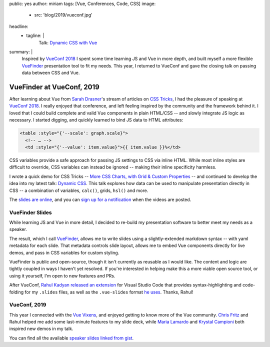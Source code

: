 public: yes
author: miriam
tags: [Vue, Conferences, Code, CSS]
image:
  - src: 'blog/2019/vueconf.jpg'
headline:
  - tagline: |
      Talk: `Dynamic CSS with Vue`_

      .. _Dynamic CSS with Vue: /talks/data-design/
summary: |
  Inspired by `VueConf 2018`_
  I spent some time
  learning JS and Vue in more depth,
  and built myself
  a more flexible
  `VueFinder`_ presentation tool
  to fit my needs.
  This year,
  I returned to VueConf
  and gave the closing talk
  on passing data between CSS and Vue.

  .. _VueConf 2018: /2018/05/14/vueconfus/
  .. _VueFinder: https://github.com/oddbird/vuefinder


VueFinder at VueConf, 2019
==========================

.. callmacro:: community/events.macros.j2#videos_by_talk
  :slug: 'talks/data-design'
  :venue: 'VueConf US'
  :slice: 1

.. callmacro:: content.macros.j2#get_quotes
  :page: 'talks/data-design'
  :slug: 'squishy'

.. callmacro:: content.macros.j2#divider

After learning about Vue
from `Sarah Drasner`_'s
stream of articles on `CSS Tricks`_,
I had the pleasure of speaking at
`VueConf 2018`_.
I really enjoyed that conference,
and left feeling inspired by the community
and the framework behind it.
I loved that I could build
complete and valid Vue components
in plain HTML/CSS --
and slowly integrate JS logic as necessary.
I started digging,
and quickly learned to
bind JS data to HTML attributes:

.. _Sarah Drasner: https://twitter.com/sarah_edo
.. _CSS Tricks: https://css-tricks.com/author/sdrasner/
.. _VueConf 2018: /2018/05/14/vueconfus/

.. code:: html

   <table :style="{'--scale': graph.scale}">
     <!-- … -->
     <td :style="{'--value': item.value}">{{ item.value }}%</td>

CSS variables
provide a safe approach
for passing JS settings to CSS
via inline HTML.
While most inline styles are difficult to override,
CSS variables can instead be ignored --
making their inline specificity harmless.

I wrote a quick demo for CSS Tricks --
`More CSS Charts, with Grid & Custom Properties`_ --
and continued to develop the idea
into my latest talk:
`Dynamic CSS`_.
This talk explores how data can be used
to manipulate presentation
directly in CSS --
a combination of variables,
``calc()``, grids, ``hsl()``
and more.

.. _`More CSS Charts, with Grid & Custom Properties`: https://css-tricks.com/css-charts-grid-custom-properties/
.. _Dynamic CSS: /talks/data-design/

The `slides are online`_,
and you can `sign up for a notification`_
when the videos are posted.

.. _slides are online: https://talks.oddbird.net/dynamic-css/vueconf19/
.. _sign up for a notification: https://www.vuemastery.com/conferences/


VueFinder Slides
----------------

While learning JS and Vue
in more detail,
I decided to re-build my presentation software
to better meet my needs as a speaker.

The result,
which I call `VueFinder`_,
allows me to write slides
using a slightly-extended markdown syntax --
with yaml metadata for each slide.
That metadata controls slide layout,
allows me to embed Vue components directly
for live demos,
and pass in CSS variables
for custom styling.

.. _VueFinder: https://github.com/oddbird/vuefinder

VueFinder is public and open-source,
though it isn't currently
as reusable as I would like.
The content and logic are tightly coupled
in ways I haven't yet resolved.
If you're interested in helping make this
a more viable open source tool,
or using it yourself,
I'm open to new features and PRs.

After VueConf,
`Rahul Kadyan`_
`released an extension`_ for Visual Studio Code
that provides syntax-highlighting
and code-folding
for my ``.slides`` files,
as well as the ``.vue-slides``
format `he uses`_.
Thanks, Rahul!

.. _Rahul Kadyan: https://twitter.com/znck0
.. _released an extension:  https://marketplace.visualstudio.com/itemdetails?itemName=znck.vue-slides#qna
.. _he uses: https://github.com/znck/vue-slides


VueConf, 2019
-------------

This year I connected with the `Vue Vixens`_,
and enjoyed getting to know
more of the Vue community.
`Chris Fritz`_ and Rahul
helped me add some last-minute features
to my slide deck,
while `Maria Lamardo`_
and `Krystal Campioni`_
both inspired new demos in my talk.

.. _Vue Vixens: https://vuevixens.org/
.. _Chris Fritz: https://twitter.com/chrisvfritz
.. _Maria Lamardo: https://twitter.com/marialamardo
.. _Krystal Campioni: https://twitter.com/krystalcampioni

.. callmacro:: content.macros.j2#iframe
  :src: 'https://talks.oddbird.net/demos/cssSprites'
  :ratio: 2

  Animated sprites from
  `Monster Slayer <https://github.com/krystalcampioni/monster-slayer>`_
  by `Krystal Campioni <https://twitter.com/krystalcampioni>`_
  [`permalink <https://talks.oddbird.net/demos/cssSprites>`_ /
  `source <https://github.com/oddbird/vuefinder/blob/master/components/demos/cssSprites.vue>`_]
  -- hover to see them move


You can find all the available
`speaker slides linked from gist`_.

.. _speaker slides linked from gist: https://gist.github.com/vincentmayers/298f7bfd4c26ebd2fc0143f03dc4cbf7

.. callmacro:: content.macros.j2#divider

.. callmacro:: community/subscribe.macros.j2#form
  :interests: ['oddnews', 'vueconfus19']
